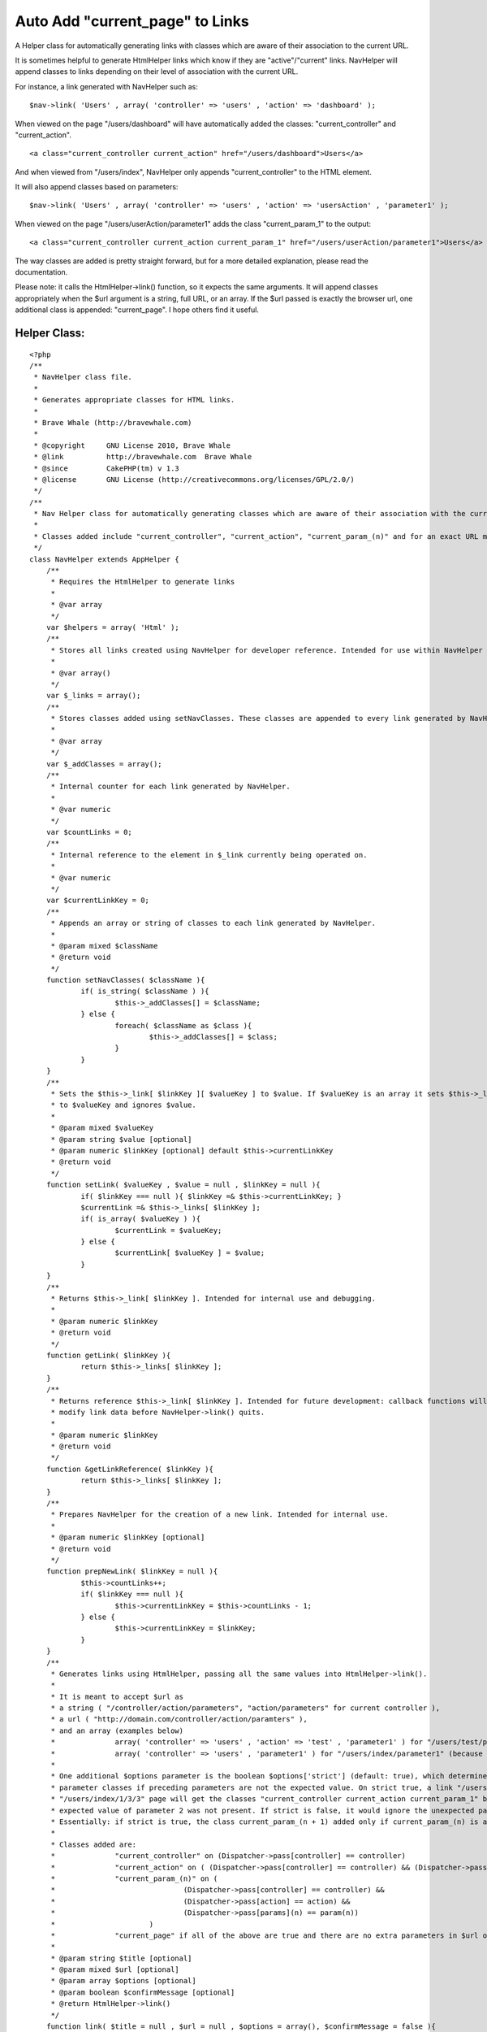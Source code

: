Auto Add "current_page" to Links
================================

A Helper class for automatically generating links with classes which
are aware of their association to the current URL.

It is sometimes helpful to generate HtmlHelper links which know if
they are "active"/"current" links. NavHelper will append classes to
links depending on their level of association with the current URL.

For instance, a link generated with NavHelper such as:

::

    $nav->link( 'Users' , array( 'controller' => 'users' , 'action' => 'dashboard' );

When viewed on the page "/users/dashboard" will have automatically
added the classes: "current_controller" and "current_action".

::

    <a class="current_controller current_action" href="/users/dashboard">Users</a>

And when viewed from "/users/index", NavHelper only appends
"current_controller" to the HTML element.

It will also append classes based on parameters:

::

    $nav->link( 'Users' , array( 'controller' => 'users' , 'action' => 'usersAction' , 'parameter1' );

When viewed on the page "/users/userAction/parameter1" adds the class
"current_param_1" to the output:

::

    <a class="current_controller current_action current_param_1" href="/users/userAction/parameter1">Users</a>

The way classes are added is pretty straight forward, but for a more
detailed explanation, please read the documentation.

Please note: it calls the HtmlHelper->link() function, so it expects
the same arguments. It will append classes appropriately when the $url
argument is a string, full URL, or an array. If the $url passed is
exactly the browser url, one additional class is appended:
"current_page". I hope others find it useful.


Helper Class:
`````````````

::

    <?php
    /**
     * NavHelper class file.
     *
     * Generates appropriate classes for HTML links.
     *
     * Brave Whale (http://bravewhale.com)
     *
     * @copyright     GNU License 2010, Brave Whale
     * @link          http://bravewhale.com  Brave Whale
     * @since         CakePHP(tm) v 1.3
     * @license       GNU License (http://creativecommons.org/licenses/GPL/2.0/)
     */
    /**
     * Nav Helper class for automatically generating classes which are aware of their association with the current URL.
     *
     * Classes added include "current_controller", "current_action", "current_param_(n)" and for an exact URL match "current_page".
     */
    class NavHelper extends AppHelper {
    	/**
    	 * Requires the HtmlHelper to generate links
    	 *
    	 * @var array
    	 */
    	var $helpers = array( 'Html' );
    	/**
    	 * Stores all links created using NavHelper for developer reference. Intended for use within NavHelper and debugging.
    	 *
    	 * @var array()
    	 */
    	var $_links = array();
    	/**
    	 * Stores classes added using setNavClasses. These classes are appended to every link generated by NavHelper
    	 *
    	 * @var array
    	 */
    	var $_addClasses = array();
    	/**
    	 * Internal counter for each link generated by NavHelper.
    	 *
    	 * @var numeric
    	 */
    	var $countLinks = 0;
    	/**
    	 * Internal reference to the element in $_link currently being operated on.
    	 *
    	 * @var numeric
    	 */
    	var $currentLinkKey = 0;
    	/**
    	 * Appends an array or string of classes to each link generated by NavHelper.
    	 *
    	 * @param mixed $className
    	 * @return void
    	 */
    	function setNavClasses( $className ){
    		if( is_string( $className ) ){
    			$this->_addClasses[] = $className;
    		} else {
    			foreach( $className as $class ){
    				$this->_addClasses[] = $class;
    			}
    		}
    	}
    	/**
    	 * Sets the $this->_link[ $linkKey ][ $valueKey ] to $value. If $valueKey is an array it sets $this->_link[ $linkKey ]
    	 * to $valueKey and ignores $value.
    	 *
    	 * @param mixed $valueKey
    	 * @param string $value [optional]
    	 * @param numeric $linkKey [optional] default $this->currentLinkKey
    	 * @return void
    	 */
    	function setLink( $valueKey , $value = null , $linkKey = null ){
    		if( $linkKey === null ){ $linkKey =& $this->currentLinkKey; }
    		$currentLink =& $this->_links[ $linkKey ];
    		if( is_array( $valueKey ) ){
    			$currentLink = $valueKey;
    		} else {
    			$currentLink[ $valueKey ] = $value;
    		}
    	}
    	/**
    	 * Returns $this->_link[ $linkKey ]. Intended for internal use and debugging.
    	 *
    	 * @param numeric $linkKey
    	 * @return void
    	 */
    	function getLink( $linkKey ){
    		return $this->_links[ $linkKey ];
    	}
    	/**
    	 * Returns reference $this->_link[ $linkKey ]. Intended for future development: callback functions will be able to
    	 * modify link data before NavHelper->link() quits.
    	 *
    	 * @param numeric $linkKey
    	 * @return void
    	 */
    	function &getLinkReference( $linkKey ){
    		return $this->_links[ $linkKey ];
    	}
    	/**
    	 * Prepares NavHelper for the creation of a new link. Intended for internal use.
    	 *
    	 * @param numeric $linkKey [optional]
    	 * @return void
    	 */
    	function prepNewLink( $linkKey = null ){
    		$this->countLinks++;
    		if( $linkKey === null ){
    			$this->currentLinkKey = $this->countLinks - 1;
    		} else {
    			$this->currentLinkKey = $linkKey;
    		}
    	}
    	/**
    	 * Generates links using HtmlHelper, passing all the same values into HtmlHelper->link().
    	 *
    	 * It is meant to accept $url as
    	 * a string ( "/controller/action/parameters", "action/parameters" for current controller ),
    	 * a url ( "http://domain.com/controller/action/paramters" ),
    	 * and an array (examples below)
    	 * 		array( 'controller' => 'users' , 'action' => 'test' , 'parameter1' ) for "/users/test/parameter1"
    	 * 		array( 'controller' => 'users' , 'parameter1' ) for "/users/index/parameter1" (because default action is set to index)
    	 *
    	 * One additional $options parameter is the boolean $options['strict'] (default: true), which determines whether or not to continue appending
    	 * parameter classes if preceding parameters are not the expected value. On strict true, a link "/users/index/1/2/3" on the
    	 * "/users/index/1/3/3" page will get the classes "current_controller current_action current_param_1" but not "current_param_3" because the
    	 * expected value of parameter 2 was not present. If strict is false, it would ignore the unexpected parameter and appended "current_param_3".
    	 * Essentially: if strict is true, the class current_param_(n + 1) added only if current_param_(n) is already added.
    	 *
    	 * Classes added are:
    	 * 		"current_controller" on (Dispatcher->pass[controller] == controller)
    	 * 		"current_action" on ( (Dispatcher->pass[controller] == controller) && (Dispatcher->pass[action] == action) )
    	 * 		"current_param_(n)" on (
    	 * 				(Dispatcher->pass[controller] == controller) &&
    	 * 				(Dispatcher->pass[action] == action) &&
    	 * 				(Dispatcher->pass[params](n) == param(n))
    	 * 			)
    	 * 		"current_page" if all of the above are true and there are no extra parameters in $url or present in the browser URL.
    	 *
    	 * @param string $title [optional]
    	 * @param mixed $url [optional]
    	 * @param array $options [optional]
    	 * @param boolean $confirmMessage [optional]
    	 * @return HtmlHelper->link()
    	 */
    	function link( $title = null , $url = null , $options = array(), $confirmMessage = false ){
    		$urlDuplicate = $url;
    		$paramsDuplicate = $GLOBALS['Dispatcher']->params['pass'];
    		$countParams = 0;
    		$controller = false;
    		$action = false;
    		$params = true;
    		if( !isset( $options['strict'] ) ){ $options['strict'] = true; }
    		$link = '';
    		$classes = array();
    		if( is_string( $url ) ){
    			$matches = array();
    			if( preg_match( '/^http/' , $url ) ){
    				if(
    					preg_match(
    						'/(^' . addcslashes( FULL_BASE_URL , '/' ) . addcslashes( $GLOBALS['Dispatcher']->base , '/' ) . ')(.{1,})/',
    						$url,
    						$matches
    					)
    				){
    					if( isset( $matches[2] ) && ( $matches[2] != '/' ) ){
    						$url = $matches[2];
    					} else {
    						$url = '/pages/home';
    					}
    				} else {
    					return $this->Html->link( $title , $urlDuplicate , $options , $confirmMessage );
    				}
    			}
    			$urlArray = explode( '/' , $url );
    			$url = array();
    			$countUrlArray = count( $urlArray );
    			if( $countUrlArray === 1 ){
    				$url['controller'] = $GLOBALS['Dispatcher']->params['controller'];
    				$url['action'] = $urlArray[0];
    			} else {
    				$url['controller'] = $urlArray[1];
    				if( empty( $urlArray[2] ) ){ $urlArray[2] = 'index'; }
    				$url['action'] = $urlArray[2];
    				unset( $urlArray[0] );
    				unset( $urlArray[1] );
    				unset( $urlArray[2] );
    				foreach( $urlArray as $passParam ){
    					$url[] = $passParam;
    				}
    			}
    		}
    		if( is_array( $url ) ){
    			if( isset( $url['controller'] ) ){
    				$link .= '' . $url['controller'];
    				$controller = $url['controller'];
    				unset( $url['controller'] );
    			} else {
    				$controller = $url[0];
    				$link .= '' . $controller;
    				unset( $url[0] );
    			}
    			if( $GLOBALS['Dispatcher']->params['controller'] === $controller ){
    				$classes[] = 'current_controller';
    			}
    			if( $controller != 'pages' ){
    				$dispatcherAction = $GLOBALS['Dispatcher']->params['action'];
    			} else {
    				if( isset( $paramsDuplicate[0] ) ){
    					$dispatcherAction = $paramsDuplicate[0];
    					unset($paramsDuplicate[0]);
    				} else {
    					$dispatcherAction = 'pages';
    				}
    			}
    			if( isset( $url['action'] ) ){
    				$link .= '/' . $url['action'];
    				$action = $url['action'];
    				unset( $url['action'] );
    			} else {
    				$action = 'index';
    				$link .= '/' . $action;
    			}
    			if( ( $dispatcherAction === $action ) && ( $controller ) ){
    				$classes[] = 'current_action';
    			}
    			foreach( $url as $param ){
    				if(
    					( isset($paramsDuplicate[ $countParams ]) ) &&
    					( $paramsDuplicate[ $countParams ] === $param ) &&
    					( $action )
    				){
    					if( !$options['strict'] || $params ){
    						$classes[] = 'current_param_' . ($countParams+1);
    						$params = true;
    					}
    				} else {
    					$params = false;
    				}
    				$link .= '/' . $param;
    				$countParams++;
    			}
    			unset( $options['strict'] );
    			$expected_here = $GLOBALS['Dispatcher']->base . '/' . $link;
    			$url_path = '/' . $link;
    			if( $expected_here === $GLOBALS['Dispatcher']->here ){
    				$classes[] = 'current_page';
    			}
    			$classesString = implode( ' ' , $classes );
    			if( isset( $options['class'] ) ){
    				$options['class'] .= ' ' . $classesString;
    			} else {
    				$options['class'] = $classesString;
    			}
    		}
    		$options['class'] .= ' ' . implode( ' ' , $this->_addClasses );
    		$this->prepNewLink();
    		$_link = array(
    			'title' => $title,
    			'url' => $link,
    			'url_path' => $url_path,
    			'expected_here' => $expected_here,
    			'classes' => $classes
    		);
    		$this->setLink( $_link );
    		return $this->Html->link( $title , $urlDuplicate , $options , $confirmMessage );
    	}
    }
    ?>



.. author:: bravewhale
.. categories:: articles, helpers
.. tags:: Helpers

